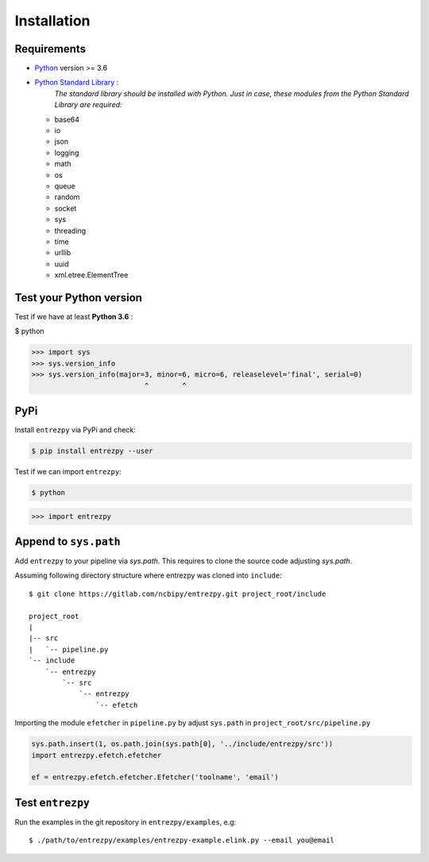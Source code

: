 .. _install:

Installation
============

Requirements
------------

- `Python <https://www.python.org/>`_ version >= 3.6
- `Python Standard Library <https://docs.python.org/3/library/index.html#the-python-standard-library>`_ :
   *The standard library should be installed with  Python. Just in
   case, these modules from the Python Standard Library are required:*
  - base64
  - io
  - json
  - logging
  - math
  - os
  - queue
  - random
  - socket
  - sys
  - threading
  - time
  - urllib
  - uuid
  - xml.etree.ElementTree

Test your Python version
------------------------
Test if we have at least **Python 3.6** :

.. code:: python

$ python

>>> import sys
>>> sys.version_info
>>> sys.version_info(major=3, minor=6, micro=6, releaselevel='final', serial=0)
                           ^        ^

PyPi
----
Install ``entrezpy`` via PyPi and check:

.. code::

  $ pip install entrezpy --user

Test if we can import ``entrezpy``:

.. code::

  $ python

>>> import entrezpy

Append to ``sys.path``
----------------------
Add ``entrezpy`` to your pipeline via `sys.path`. This requires to clone
the source code adjusting `sys.path`.

Assuming following directory structure where entrezpy was cloned into
``include``:

::

  $ git clone https://gitlab.com/ncbipy/entrezpy.git project_root/include

  project_root
  |
  |-- src
  |   `-- pipeline.py
  `-- include
      `-- entrezpy
          `-- src
              `-- entrezpy
                  `-- efetch

Importing the module ``efetcher`` in ``pipeline.py`` by adjust ``sys.path`` in
``project_root/src/pipeline.py``

.. code::

  sys.path.insert(1, os.path.join(sys.path[0], '../include/entrezpy/src'))
  import entrezpy.efetch.efetcher

  ef = entrezpy.efetch.efetcher.Efetcher('toolname', 'email')

Test ``entrezpy``
-----------------
Run the examples in the git repository in ``entrezpy/examples``, e.g:

::

  $ ./path/to/entrezpy/examples/entrezpy-example.elink.py --email you@email

